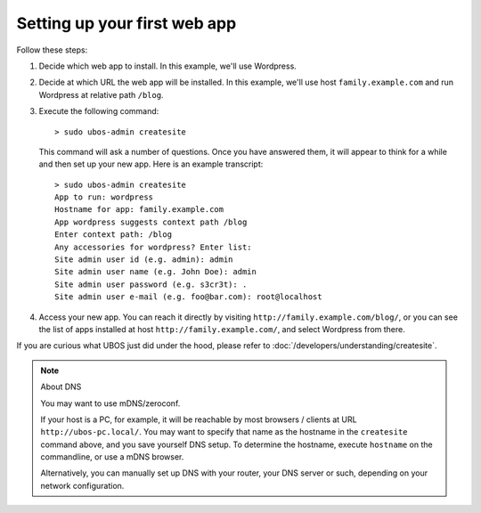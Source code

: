 Setting up your first web app
=============================

Follow these steps:

#. Decide which web app to install. In this example, we'll use Wordpress.

#. Decide at which URL the web app will be installed. In this example, we'll
   use host ``family.example.com`` and run Wordpress at relative path ``/blog``.

#. Execute the following command::

      > sudo ubos-admin createsite

   This command will ask a number of questions. Once you have answered them, it will
   appear to think for a while and then set up your new app. Here is an example transcript::

      > sudo ubos-admin createsite
      App to run: wordpress
      Hostname for app: family.example.com
      App wordpress suggests context path /blog
      Enter context path: /blog
      Any accessories for wordpress? Enter list:
      Site admin user id (e.g. admin): admin
      Site admin user name (e.g. John Doe): admin
      Site admin user password (e.g. s3cr3t): .
      Site admin user e-mail (e.g. foo@bar.com): root@localhost

#. Access your new app. You can reach it directly by visiting ``http://family.example.com/blog/``, or
   you can see the list of apps installed at host ``http://family.example.com/``, and select Wordpress
   from there.

If you are curious what UBOS just did under the hood, please refer to
:doc:`/developers/understanding/createsite`.

.. note:: About DNS

   You may want to use mDNS/zeroconf.

   If your host is a PC, for example, it will be reachable by most browsers / clients
   at URL ``http://ubos-pc.local/``. You may want to specify that name as the hostname
   in the ``createsite`` command above, and you save yourself DNS setup. To determine the
   hostname, execute ``hostname`` on the commandline, or use a mDNS browser.

   Alternatively, you can manually set up DNS with your router, your DNS server or such,
   depending on your network configuration.
